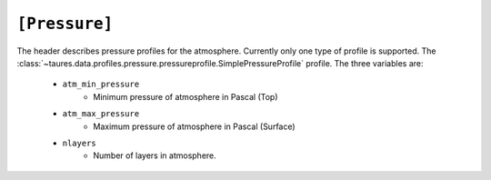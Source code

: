 .. _pressure:

===============
``[Pressure]``
===============

The header describes pressure profiles for the atmosphere.
Currently only one type of profile is supported.
The :class:`~taures.data.profiles.pressure.pressureprofile.SimplePressureProfile` profile.
The three variables are:
    - ``atm_min_pressure``
        - Minimum pressure of atmosphere in Pascal (Top)
    - ``atm_max_pressure``
        - Maximum pressure of atmosphere in Pascal (Surface)
    - ``nlayers``
        - Number of layers in atmosphere.